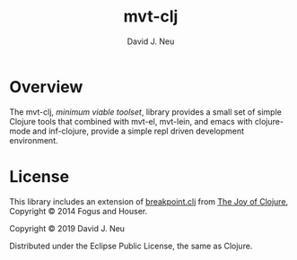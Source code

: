#+title:   mvt-clj
#+author:  David J. Neu
#+startup: showall

* Overview

The mvt-clj, /minimum viable toolset/, library provides a small set of
simple Clojure tools that combined with mvt-el, mvt-lein, and emacs
with clojure-mode and inf-clojure, provide a simple repl driven
development environment.

* License

This library includes an extension of [[https://github.com/joyofclojure/book-source/blob/master/first-edition/src/joy/breakpoint.clj][breakpoint.clj]] from [[http://joyofclojure.com/][The Joy of
Clojure]], Copyright © 2014 Fogus and Houser.

Copyright © 2019 David J. Neu

Distributed under the Eclipse Public License, the same as Clojure.

